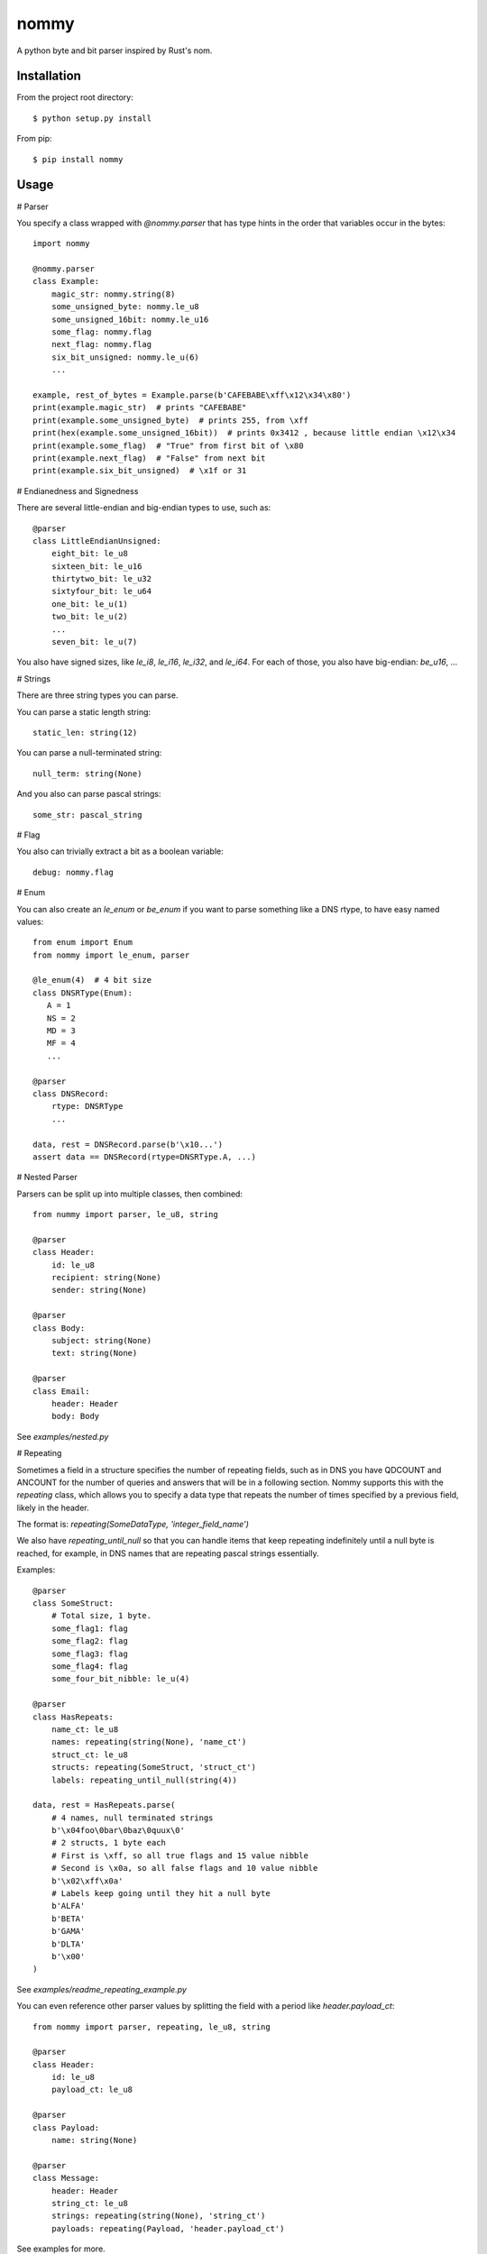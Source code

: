 nommy
=====

A python byte and bit parser inspired by Rust's nom.

Installation
------------

From the project root directory::

    $ python setup.py install

From pip::

    $ pip install nommy

Usage
-----

# Parser

You specify a class wrapped with `@nommy.parser` that has type hints in the order
that variables occur in the bytes::

    import nommy

    @nommy.parser
    class Example:
        magic_str: nommy.string(8)
        some_unsigned_byte: nommy.le_u8
        some_unsigned_16bit: nommy.le_u16
        some_flag: nommy.flag
        next_flag: nommy.flag
        six_bit_unsigned: nommy.le_u(6)
        ...

    example, rest_of_bytes = Example.parse(b'CAFEBABE\xff\x12\x34\x80')
    print(example.magic_str)  # prints "CAFEBABE"
    print(example.some_unsigned_byte)  # prints 255, from \xff
    print(hex(example.some_unsigned_16bit))  # prints 0x3412 , because little endian \x12\x34
    print(example.some_flag)  # "True" from first bit of \x80
    print(example.next_flag)  # "False" from next bit
    print(example.six_bit_unsigned)  # \x1f or 31


# Endianedness and Signedness

There are several little-endian and big-endian types to use, such as::

    @parser
    class LittleEndianUnsigned:
        eight_bit: le_u8
        sixteen_bit: le_u16
        thirtytwo_bit: le_u32
        sixtyfour_bit: le_u64
        one_bit: le_u(1)
        two_bit: le_u(2)
        ...
        seven_bit: le_u(7)

You also have signed sizes, like `le_i8`, `le_i16`, `le_i32`, and `le_i64`.
For each of those, you also have big-endian: `be_u16`, ...

# Strings

There are three string types you can parse.

You can parse a static length string::

    static_len: string(12)

You can parse a null-terminated string::

    null_term: string(None)

And you also can parse pascal strings::

    some_str: pascal_string

# Flag

You also can trivially extract a bit as a boolean variable::

    debug: nommy.flag

# Enum

You can also create an `le_enum` or `be_enum` if you want to parse something
like a DNS rtype, to have easy named values::

    from enum import Enum
    from nommy import le_enum, parser

    @le_enum(4)  # 4 bit size
    class DNSRType(Enum):
       A = 1
       NS = 2
       MD = 3
       MF = 4
       ...

    @parser
    class DNSRecord:
        rtype: DNSRType
        ...

    data, rest = DNSRecord.parse(b'\x10...')
    assert data == DNSRecord(rtype=DNSRType.A, ...)

# Nested Parser

Parsers can be split up into multiple classes, then combined::

    from nummy import parser, le_u8, string

    @parser
    class Header:
        id: le_u8
        recipient: string(None)
        sender: string(None)

    @parser
    class Body:
        subject: string(None)
        text: string(None)

    @parser
    class Email:
        header: Header
        body: Body

See `examples/nested.py`


# Repeating

Sometimes a field in a structure specifies the number of repeating fields, such as in DNS you have
QDCOUNT and ANCOUNT for the number of queries and answers that will be in a following section.
Nommy supports this with the `repeating` class, which allows you to specify a data type that repeats
the number of times specified by a previous field, likely in the header.

The format is: `repeating(SomeDataType, 'integer_field_name')`

We also have `repeating_until_null` so that you can handle items that keep repeating indefinitely
until a null byte is reached, for example, in DNS names that are repeating pascal strings essentially.

Examples::

    @parser
    class SomeStruct:
        # Total size, 1 byte.
        some_flag1: flag
        some_flag2: flag
        some_flag3: flag
        some_flag4: flag
        some_four_bit_nibble: le_u(4)

    @parser
    class HasRepeats:
        name_ct: le_u8
        names: repeating(string(None), 'name_ct')
        struct_ct: le_u8
        structs: repeating(SomeStruct, 'struct_ct')
        labels: repeating_until_null(string(4))

    data, rest = HasRepeats.parse(
        # 4 names, null terminated strings
        b'\x04foo\0bar\0baz\0quux\0'
        # 2 structs, 1 byte each
        # First is \xff, so all true flags and 15 value nibble
        # Second is \x0a, so all false flags and 10 value nibble
        b'\x02\xff\x0a'
        # Labels keep going until they hit a null byte
        b'ALFA'
        b'BETA'
        b'GAMA'
        b'DLTA'
        b'\x00'
    )

See `examples/readme_repeating_example.py`


You can even reference other parser values by splitting the field with a period like `header.payload_ct`::

    from nommy import parser, repeating, le_u8, string

    @parser
    class Header:
        id: le_u8
        payload_ct: le_u8

    @parser
    class Payload:
        name: string(None)

    @parser
    class Message:
        header: Header
        string_ct: le_u8
        strings: repeating(string(None), 'string_ct')
        payloads: repeating(Payload, 'header.payload_ct')

See examples for more.

For a full example that shows nested parsers with repeating values that
closely matches an actual DNS parser, check `examples/dns.py`


Release Notes
-------------

:0.3.2:
    Fix readme and add `examples/readme_repeating_example.py`
:0.3.1:
    Add `repeating_until_null` to handle DNS names
:0.3.0:
    Added support for nested fields and repeating values.
:0.2.0:
    Added enums.
:0.1.0:
    Works for major types, with strings and flags.
:0.0.1:
    Project created
